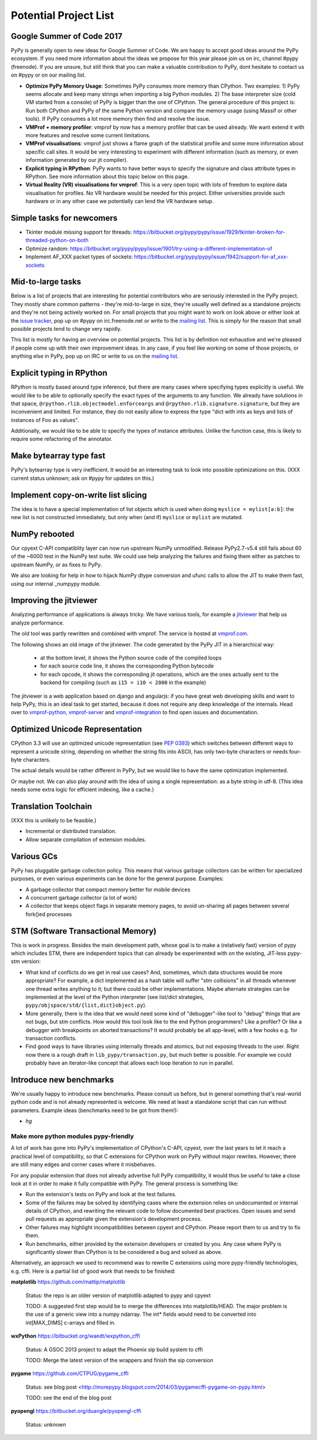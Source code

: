 Potential Project List
======================

Google Summer of Code 2017
--------------------------

PyPy is generally open to new ideas for Google Summer of Code. We are happy to accept good ideas around the PyPy ecosystem. If you need more information about the ideas we propose for this year please join us on irc, channel #pypy (freenode). If you are unsure, but still think that you can make a valuable contribution to PyPy, dont hesitate to contact us on #pypy or on our mailing list.


* **Optimize PyPy Memory Usage**:  Sometimes PyPy consumes more memory than CPython.
  Two examples: 1) PyPy seems allocate and keep many strings when importing a big Python modules.
  2) The base interpreter size (cold VM started from a console) of PyPy is bigger than the one of CPython.
  The general procedure of this project is: Run both CPython and PyPy of the same Python version and
  compare the memory usage (using Massif or other tools).
  If PyPy consumes a lot more memory then find and resolve the issue.

* **VMProf + memory profiler**: vmprof by now has a memory profiler that can be used already. We want extend it with more features and resolve some current limitations.

* **VMProf visualisations**: vmprof just shows a flame graph of the statistical profile and some more information about specific call sites. It would be very interesting to experiment with different information (such as memory, or even information generated by our jit compiler).

* **Explicit typing in RPython**: PyPy wants to have better ways to specify the signature and class attribute types in RPython. See more information about this topic below on this page.

* **Virtual Reality (VR) visualisations for vmprof**: This is a very open topic with lots of freedom to explore data visualisation for profiles. No VR hardware would be needed for this project. Either universities provide such hardware or in any other case we potentially can lend the VR hardware setup.

Simple tasks for newcomers
--------------------------

* Tkinter module missing support for threads:
  https://bitbucket.org/pypy/pypy/issue/1929/tkinter-broken-for-threaded-python-on-both

* Optimize random:
  https://bitbucket.org/pypy/pypy/issue/1901/try-using-a-different-implementation-of

* Implement AF_XXX packet types of sockets:
  https://bitbucket.org/pypy/pypy/issue/1942/support-for-af_xxx-sockets


Mid-to-large tasks
------------------

Below is a list of projects that are interesting for potential contributors
who are seriously interested in the PyPy project. They mostly share common
patterns - they're mid-to-large in size, they're usually well defined as
a standalone projects and they're not being actively worked on. For small
projects that you might want to work on look above or either look
at the `issue tracker`_, pop up on #pypy on irc.freenode.net or write to the
`mailing list`_. This is simply for the reason that small possible projects
tend to change very rapidly.

This list is mostly for having an overview on potential projects. This list is
by definition not exhaustive and we're pleased if people come up with their
own improvement ideas. In any case, if you feel like working on some of those
projects, or anything else in PyPy, pop up on IRC or write to us on the
`mailing list`_.

.. _issue tracker: http://bugs.pypy.org
.. _mailing list: http://mail.python.org/mailman/listinfo/pypy-dev


Explicit typing in RPython
--------------------------

RPython is mostly based around type inference, but there are many cases where
specifying types explicitly is useful. We would like to be able to optionally 
specify the exact types of the arguments to any function. We already have
solutions in that space, ``@rpython.rlib.objectmodel.enforceargs`` and
``@rpython.rlib.signature.signature``, but they are inconvenient and limited. 
For instance, they do not easily allow to express the type "dict with ints as
keys and lists of instances of Foo as values".

Additionally, we would like to be able to specify the types of instance
attributes. Unlike the function case, this is likely to require some
refactoring of the annotator. 

Make bytearray type fast
------------------------

PyPy's bytearray type is very inefficient. It would be an interesting
task to look into possible optimizations on this.  (XXX current status
unknown; ask on #pypy for updates on this.)

Implement copy-on-write list slicing
------------------------------------

The idea is to have a special implementation of list objects which is used
when doing ``myslice = mylist[a:b]``: the new list is not constructed
immediately, but only when (and if) ``myslice`` or ``mylist`` are mutated.


NumPy rebooted
--------------

Our cpyext C-API compatiblity layer can now run upstream NumPy unmodified.
Release PyPy2.7-v5.4 still fails about 60 of the ~6000 test in the NumPy
test suite. We could use help analyzing the failures and fixing them either
as patches to upstream NumPy, or as fixes to PyPy.

We also are looking for help in how to hijack NumPy dtype conversion and
ufunc calls to allow the JIT to make them fast, using our internal _numpypy
module.

Improving the jitviewer
-----------------------

Analyzing performance of applications is always tricky. We have various
tools, for example a `jitviewer`_ that help us analyze performance.

The old tool was partly rewritten and combined with vmprof. The service is
hosted at `vmprof.com`_.

The following shows an old image of the jitviewer.
The code generated by the PyPy JIT in a hierarchical way:

  - at the bottom level, it shows the Python source code of the compiled loops

  - for each source code line, it shows the corresponding Python bytecode

  - for each opcode, it shows the corresponding jit operations, which are the
    ones actually sent to the backend for compiling (such as ``i15 = i10 <
    2000`` in the example)

.. image:: image/jitviewer.png

The jitviewer is a web application based on django and angularjs:
if you have great web developing skills and want to help PyPy,
this is an ideal task to get started, because it does not require any deep
knowledge of the internals. Head over to `vmprof-python`_, `vmprof-server`_ and
`vmprof-integration`_ to find open issues and documentation.

.. _jitviewer: http://vmprof.com
.. _vmprof.com: http://vmprof.com
.. _vmprof-python: https://github.com/vmprof/vmprof-python
.. _vmprof-server: https://github.com/vmprof/vmprof-server
.. _vmprof-integration: https://github.com/vmprof/vmprof-integration

Optimized Unicode Representation
--------------------------------

CPython 3.3 will use an optimized unicode representation (see :pep:`0393`) which switches between
different ways to represent a unicode string, depending on whether the string
fits into ASCII, has only two-byte characters or needs four-byte characters.

The actual details would be rather different in PyPy, but we would like to have
the same optimization implemented.

Or maybe not.  We can also play around with the idea of using a single
representation: as a byte string in utf-8.  (This idea needs some extra logic
for efficient indexing, like a cache.)


Translation Toolchain
---------------------

(XXX this is unlikely to be feasible.)

* Incremental or distributed translation.
* Allow separate compilation of extension modules.


Various GCs
-----------

PyPy has pluggable garbage collection policy. This means that various garbage
collectors can be written for specialized purposes, or even various
experiments can be done for the general purpose. Examples:

* A garbage collector that compact memory better for mobile devices
* A concurrent garbage collector (a lot of work)
* A collector that keeps object flags in separate memory pages, to avoid
  un-sharing all pages between several fork()ed processes


STM (Software Transactional Memory)
-----------------------------------

This is work in progress.  Besides the main development path, whose goal is
to make a (relatively fast) version of pypy which includes STM, there are
independent topics that can already be experimented with on the existing,
JIT-less pypy-stm version:

* What kind of conflicts do we get in real use cases?  And, sometimes,
  which data structures would be more appropriate?  For example, a dict
  implemented as a hash table will suffer "stm collisions" in all threads
  whenever one thread writes anything to it; but there could be other
  implementations.  Maybe alternate strategies can be implemented at the
  level of the Python interpreter (see list/dict strategies,
  ``pypy/objspace/std/{list,dict}object.py``).
* More generally, there is the idea that we would need some kind of
  "debugger"-like tool to "debug" things that are not bugs, but stm
  conflicts.  How would this tool look like to the end Python
  programmers?  Like a profiler?  Or like a debugger with breakpoints
  on aborted transactions?  It would probably be all app-level, with
  a few hooks e.g. for transaction conflicts.
* Find good ways to have libraries using internally threads and atomics,
  but not exposing threads to the user.  Right now there is a rough draft
  in ``lib_pypy/transaction.py``, but much better is possible.  For example
  we could probably have an iterator-like concept that allows each loop
  iteration to run in parallel.


Introduce new benchmarks
------------------------

We're usually happy to introduce new benchmarks. Please consult us
before, but in general something that's real-world python code
and is not already represented is welcome. We need at least a standalone
script that can run without parameters. Example ideas (benchmarks need
to be got from them!):

* `hg`


======================================
Make more python modules pypy-friendly
======================================

A lot of work has gone into PyPy's implementation of CPython's C-API, cpyext,
over the last years to let it reach a practical level of compatibility, so that
C extensions for CPython work on PyPy without major rewrites. However, there
are still many edges and corner cases where it misbehaves.

For any popular extension that does not already advertise full PyPy
compatibility, it would thus be useful to take a close look at it in order to
make it fully compatible with PyPy. The general process is something like:

* Run the extension's tests on PyPy and look at the test failures.
* Some of the failures may be solved by identifying cases where the extension
  relies on undocumented or internal details of CPython, and rewriting the
  relevant code to follow documented best practices. Open issues and send pull
  requests as appropriate given the extension's development process.
* Other failures may highlight incompatibilities between cpyext and CPython.
  Please report them to us and try to fix them.
* Run benchmarks, either provided by the extension developers or created by
  you. Any case where PyPy is significantly slower than CPython is to be
  considered a bug and solved as above.

Alternatively, an approach we used to recommend was to rewrite C extensions
using more pypy-friendly technologies, e.g. cffi. Here is a partial list of
good work that needs to be finished:

**matplotlib** https://github.com/mattip/matplotlib

    Status: the repo is an older version of matplotlib adapted to pypy and cpyext

    TODO: A suggested first step would be to merge the differences into 
    matplotlib/HEAD. The major problem is the use of a generic view into a
    numpy ndarray. The int* fields would need to be converted into int[MAX_DIMS]
    c-arrays and filled in.

**wxPython** https://bitbucket.org/waedt/wxpython_cffi

    Status: A GSOC 2013 project to adapt the Phoenix sip build system to cffi

    TODO: Merge the latest version of the wrappers and finish the sip conversion

**pygame** https://github.com/CTPUG/pygame_cffi

    Status: see blog post <http://morepypy.blogspot.com/2014/03/pygamecffi-pygame-on-pypy.html>

    TODO: see the end of the blog post

**pyopengl** https://bitbucket.org/duangle/pyopengl-cffi

    Status: unknown
